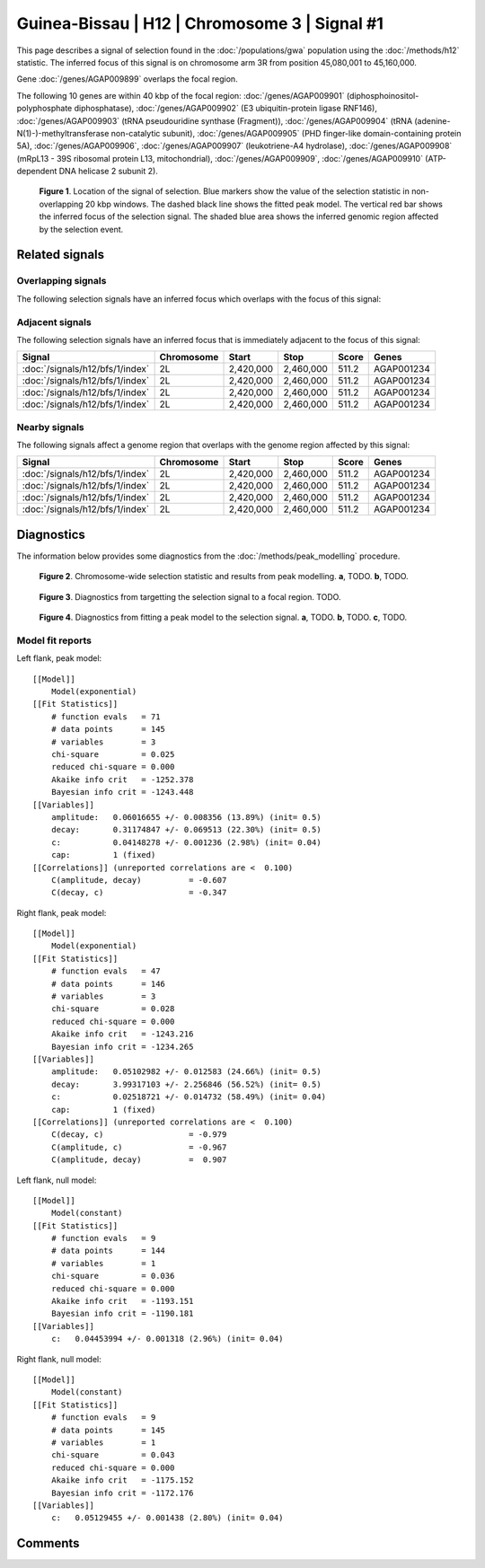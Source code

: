 
Guinea-Bissau | H12 | Chromosome 3 | Signal #1
================================================================================



This page describes a signal of selection found in the
:doc:`/populations/gwa` population using the
:doc:`/methods/h12` statistic.
The inferred focus of this signal is on chromosome arm 3R from
position 45,080,001 to 45,160,000.



Gene :doc:`/genes/AGAP009899` overlaps the focal region.





The following 10 genes are within 40 kbp of the focal
region: :doc:`/genes/AGAP009901` (diphosphoinositol-polyphosphate diphosphatase),  :doc:`/genes/AGAP009902` (E3 ubiquitin-protein ligase RNF146),  :doc:`/genes/AGAP009903` (tRNA pseudouridine synthase (Fragment)),  :doc:`/genes/AGAP009904` (tRNA (adenine-N(1)-)-methyltransferase non-catalytic subunit),  :doc:`/genes/AGAP009905` (PHD finger-like domain-containing protein 5A),  :doc:`/genes/AGAP009906`,  :doc:`/genes/AGAP009907` (leukotriene-A4 hydrolase),  :doc:`/genes/AGAP009908` (mRpL13 - 39S ribosomal protein L13, mitochondrial),  :doc:`/genes/AGAP009909`,  :doc:`/genes/AGAP009910` (ATP-dependent DNA helicase 2 subunit 2).


.. figure:: signal_location.png
    :alt: signal location

    **Figure 1**. Location of the signal of selection. Blue markers show the
    value of the selection statistic in non-overlapping 20 kbp windows. The
    dashed black line shows the fitted peak model. The vertical red bar shows
    the inferred focus of the selection signal. The shaded blue area shows the
    inferred genomic region affected by the selection event.

Related signals
---------------

Overlapping signals
~~~~~~~~~~~~~~~~~~~

The following selection signals have an inferred focus which overlaps with the
focus of this signal:

.. cssclass:: table-hover
.. csv-table::
    :widths: auto
    :header: Signal, Focus, Score

    

Adjacent signals
~~~~~~~~~~~~~~~~

The following selection signals have an inferred focus that is immediately
adjacent to the focus of this signal:

.. cssclass:: table-hover
.. csv-table::
    :header: Signal, Chromosome, Start, Stop, Score, Genes

    :doc:`/signals/h12/bfs/1/index`, 2L, "2,420,000", "2,460,000", 511.2, AGAP001234
    :doc:`/signals/h12/bfs/1/index`, 2L, "2,420,000", "2,460,000", 511.2, AGAP001234
    :doc:`/signals/h12/bfs/1/index`, 2L, "2,420,000", "2,460,000", 511.2, AGAP001234
    :doc:`/signals/h12/bfs/1/index`, 2L, "2,420,000", "2,460,000", 511.2, AGAP001234

Nearby signals
~~~~~~~~~~~~~~

The following signals affect a genome region that overlaps with the genome region
affected by this signal:

.. cssclass:: table-hover
.. csv-table::
    :header: Signal, Chromosome, Start, Stop, Score, Genes

    :doc:`/signals/h12/bfs/1/index`, 2L, "2,420,000", "2,460,000", 511.2, AGAP001234
    :doc:`/signals/h12/bfs/1/index`, 2L, "2,420,000", "2,460,000", 511.2, AGAP001234
    :doc:`/signals/h12/bfs/1/index`, 2L, "2,420,000", "2,460,000", 511.2, AGAP001234
    :doc:`/signals/h12/bfs/1/index`, 2L, "2,420,000", "2,460,000", 511.2, AGAP001234

Diagnostics
-----------

The information below provides some diagnostics from the
:doc:`/methods/peak_modelling` procedure.

.. figure:: signal_context.png

    **Figure 2**. Chromosome-wide selection statistic and results from peak
    modelling. **a**, TODO. **b**, TODO.

.. figure:: signal_targetting.png

    **Figure 3**. Diagnostics from targetting the selection signal to a focal
    region. TODO.

.. figure:: signal_fit.png

    **Figure 4**. Diagnostics from fitting a peak model to the selection signal.
    **a**, TODO. **b**, TODO. **c**, TODO.

Model fit reports
~~~~~~~~~~~~~~~~~

Left flank, peak model::

    [[Model]]
        Model(exponential)
    [[Fit Statistics]]
        # function evals   = 71
        # data points      = 145
        # variables        = 3
        chi-square         = 0.025
        reduced chi-square = 0.000
        Akaike info crit   = -1252.378
        Bayesian info crit = -1243.448
    [[Variables]]
        amplitude:   0.06016655 +/- 0.008356 (13.89%) (init= 0.5)
        decay:       0.31174847 +/- 0.069513 (22.30%) (init= 0.5)
        c:           0.04148278 +/- 0.001236 (2.98%) (init= 0.04)
        cap:         1 (fixed)
    [[Correlations]] (unreported correlations are <  0.100)
        C(amplitude, decay)          = -0.607 
        C(decay, c)                  = -0.347 


Right flank, peak model::

    [[Model]]
        Model(exponential)
    [[Fit Statistics]]
        # function evals   = 47
        # data points      = 146
        # variables        = 3
        chi-square         = 0.028
        reduced chi-square = 0.000
        Akaike info crit   = -1243.216
        Bayesian info crit = -1234.265
    [[Variables]]
        amplitude:   0.05102982 +/- 0.012583 (24.66%) (init= 0.5)
        decay:       3.99317103 +/- 2.256846 (56.52%) (init= 0.5)
        c:           0.02518721 +/- 0.014732 (58.49%) (init= 0.04)
        cap:         1 (fixed)
    [[Correlations]] (unreported correlations are <  0.100)
        C(decay, c)                  = -0.979 
        C(amplitude, c)              = -0.967 
        C(amplitude, decay)          =  0.907 


Left flank, null model::

    [[Model]]
        Model(constant)
    [[Fit Statistics]]
        # function evals   = 9
        # data points      = 144
        # variables        = 1
        chi-square         = 0.036
        reduced chi-square = 0.000
        Akaike info crit   = -1193.151
        Bayesian info crit = -1190.181
    [[Variables]]
        c:   0.04453994 +/- 0.001318 (2.96%) (init= 0.04)


Right flank, null model::

    [[Model]]
        Model(constant)
    [[Fit Statistics]]
        # function evals   = 9
        # data points      = 145
        # variables        = 1
        chi-square         = 0.043
        reduced chi-square = 0.000
        Akaike info crit   = -1175.152
        Bayesian info crit = -1172.176
    [[Variables]]
        c:   0.05129455 +/- 0.001438 (2.80%) (init= 0.04)


Comments
--------

.. raw:: html

    <div id="disqus_thread"></div>
    <script>
    (function() { // DON'T EDIT BELOW THIS LINE
    var d = document, s = d.createElement('script');
    s.src = 'https://agam-selection-atlas.disqus.com/embed.js';
    s.setAttribute('data-timestamp', +new Date());
    (d.head || d.body).appendChild(s);
    })();
    </script>
    <noscript>Please enable JavaScript to view the <a href="https://disqus.com/?ref_noscript">comments powered by Disqus.</a></noscript>
